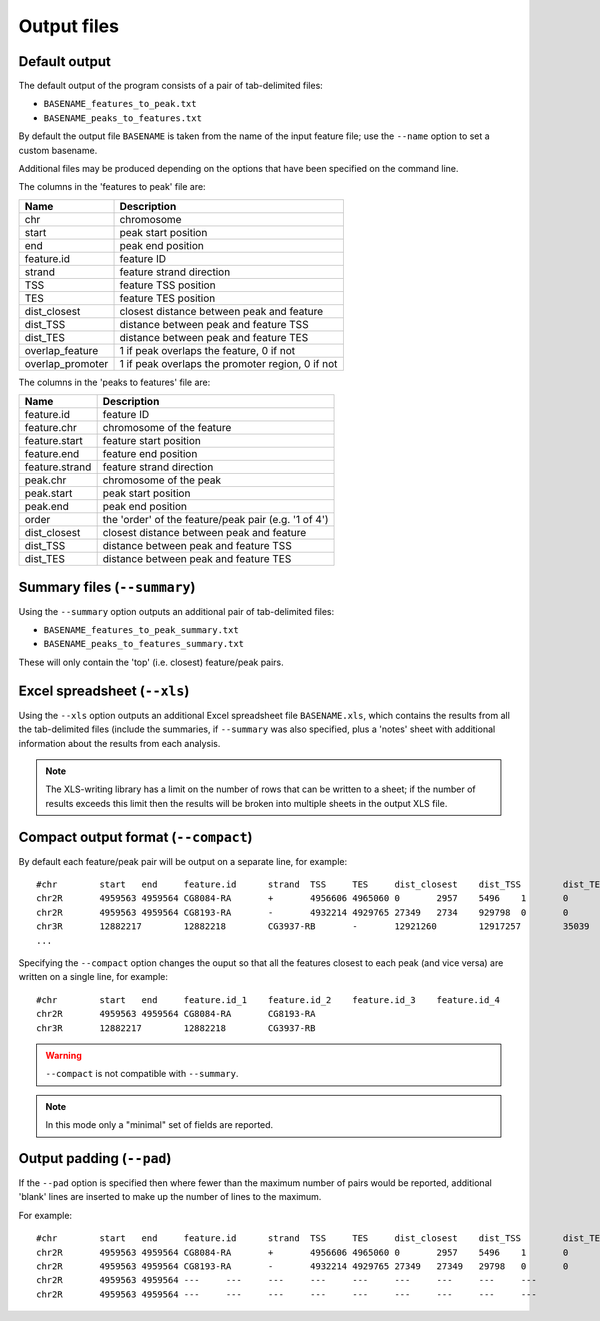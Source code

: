 Output files
============

Default output
--------------

The default output of the program consists of a pair of tab-delimited
files:

* ``BASENAME_features_to_peak.txt``
* ``BASENAME_peaks_to_features.txt``

By default the output file ``BASENAME`` is taken from the name of the
input feature file; use the ``--name`` option to set a custom basename.

Additional files may be produced depending on the options that have
been specified on the command line.

The columns in the 'features to peak' file are:

================ ================================================
Name             Description
================ ================================================
chr	         chromosome
start	         peak start position
end	         peak end position
feature.id	 feature ID
strand	         feature strand direction
TSS	         feature TSS position
TES	         feature TES position
dist_closest	 closest distance between peak and feature
dist_TSS	 distance between peak and feature TSS
dist_TES	 distance between peak and feature TES
overlap_feature	 1 if peak overlaps the feature, 0 if not
overlap_promoter 1 if peak overlaps the promoter region, 0 if not
================ ================================================

The columns in the 'peaks to features' file are:

=============== ====================================================
Name            Description
=============== ====================================================
feature.id	feature ID
feature.chr	chromosome of the feature
feature.start	feature start position
feature.end	feature end position
feature.strand	feature strand direction
peak.chr	chromosome of the peak
peak.start	peak start position
peak.end	peak end position
order	        the 'order' of the feature/peak pair (e.g. '1 of 4')
dist_closest	closest distance between peak and feature
dist_TSS	distance between peak and feature TSS
dist_TES	distance between peak and feature TES
=============== ====================================================

Summary files (``--summary``)
-----------------------------

Using the ``--summary`` option outputs an additional pair of
tab-delimited files:

* ``BASENAME_features_to_peak_summary.txt``
* ``BASENAME_peaks_to_features_summary.txt``

These will only contain the 'top' (i.e. closest) feature/peak pairs.

Excel spreadsheet (``--xls``)
-----------------------------

Using the ``--xls`` option outputs an additional Excel spreadsheet
file  ``BASENAME.xls``, which contains the results from all the
tab-delimited files (include the summaries, if ``--summary`` was
also specified, plus a 'notes' sheet with additional  information
about the results from each analysis.

.. note::

   The XLS-writing library has a limit on the number of rows that
   can be written to a sheet; if the number of results exceeds this
   limit then the results will be broken into multiple sheets in
   the output XLS file.

Compact output format (``--compact``)
-------------------------------------

By default each feature/peak pair will be output on a separate line, for
example::

    #chr	start	end	feature.id	strand	TSS	TES	dist_closest	dist_TSS	dist_TES	overlap_feature	overlap_promoter
    chr2R	4959563	4959564	CG8084-RA	+	4956606	4965060	0	2957	5496	1	0
    chr2R	4959563	4959564	CG8193-RA	-	4932214	4929765	27349	2734	929798	0	0
    chr3R	12882217	12882218	CG3937-RB	-	12921260	12917257	35039	39042	35039	0	0
    ...

Specifying the ``--compact`` option changes the ouput so that all the
features closest to each peak (and vice versa) are written on a
single line, for example::

    #chr	start	end	feature.id_1	feature.id_2	feature.id_3	feature.id_4
    chr2R	4959563	4959564	CG8084-RA	CG8193-RA
    chr3R	12882217	12882218	CG3937-RB

.. warning::

   ``--compact`` is not compatible with ``--summary``.

.. note::

   In this mode only a "minimal" set of fields are reported.

Output padding (``--pad``)
--------------------------

If the ``--pad`` option is specified then where fewer than the
maximum number of pairs would be reported, additional 'blank'
lines are inserted to make up the number of lines to the maximum.

For example::

    #chr	start	end	feature.id	strand	TSS	TES	dist_closest	dist_TSS	dist_TES	overlap_feature	overlap_promoter
    chr2R	4959563	4959564	CG8084-RA	+	4956606	4965060	0	2957	5496	1	0
    chr2R	4959563	4959564	CG8193-RA	-	4932214	4929765	27349	27349	29798	0	0
    chr2R	4959563	4959564	---	---	---	---	---	---	---	---	---
    chr2R	4959563	4959564	---	---	---	---	---	---	---	---	---

